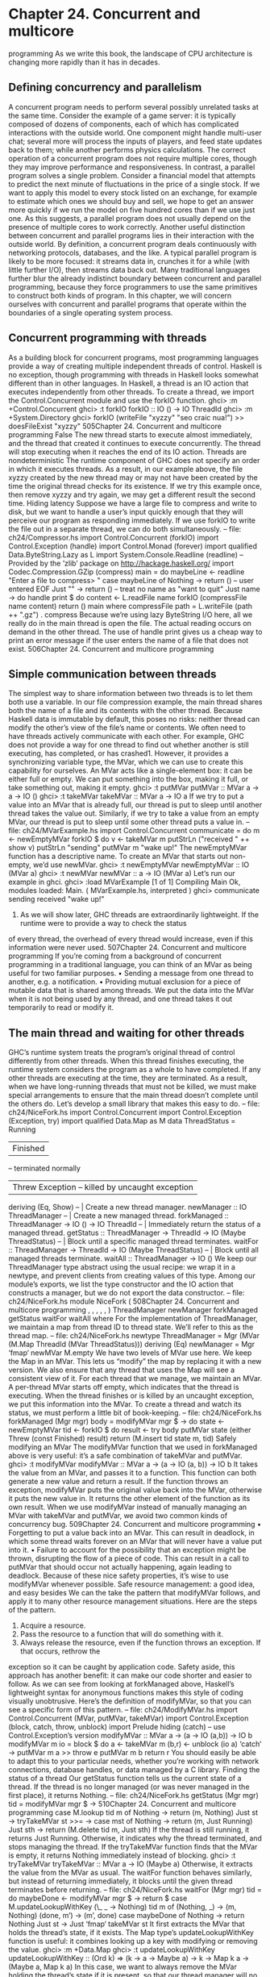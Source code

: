 * Chapter 24. Concurrent and multicore
programming
As we write this book, the landscape of CPU architecture is changing more rapidly than it has in decades.
** Defining concurrency and parallelism
A concurrent program needs to perform several possibly unrelated tasks at the same time. Consider the
example of a game server: it is typically composed of dozens of components, each of which has
complicated interactions with the outside world. One component might handle multi-user chat; several
more will process the inputs of players, and feed state updates back to them; while another performs
physics calculations.
The correct operation of a concurrent program does not require multiple cores, though they may improve
performance and responsiveness.
In contrast, a parallel program solves a single problem. Consider a financial model that attempts to
predict the next minute of fluctuations in the price of a single stock. If we want to apply this model to
every stock listed on an exchange, for example to estimate which ones we should buy and sell, we hope
to get an answer more quickly if we run the model on five hundred cores than if we use just one. As this
suggests, a parallel program does not usually depend on the presence of multiple cores to work correctly.
Another useful distinction between concurrent and parallel programs lies in their interaction with the
outside world. By definition, a concurrent program deals continuously with networking protocols,
databases, and the like. A typical parallel program is likely to be more focused: it streams data in,
crunches it for a while (with little further I/O), then streams data back out.
Many traditional languages further blur the already indistinct boundary between concurrent and parallel
programming, because they force programmers to use the same primitives to construct both kinds of
program.
In this chapter, we will concern ourselves with concurrent and parallel programs that operate within the
boundaries of a single operating system process.
** Concurrent programming with threads
As a building block for concurrent programs, most programming languages provide a way of creating
multiple independent threads of control. Haskell is no exception, though programming with threads in
Haskell looks somewhat different than in other languages.
In Haskell, a thread is an IO action that executes independently from other threads. To create a thread, we
import the Control.Concurrent module and use the forkIO function.
ghci> :m +Control.Concurrent
ghci> :t forkIO
forkIO :: IO () -> IO ThreadId
ghci> :m +System.Directory
ghci> forkIO (writeFile "xyzzy" "seo craic nua!") >> doesFileExist "xyzzy"
505Chapter 24. Concurrent and multicore programming
False
The new thread starts to execute almost immediately, and the thread that created it continues to execute
concurrently. The thread will stop executing when it reaches the end of its IO action.
Threads are nondeterministic
The runtime component of GHC does not specify an order in which it executes threads. As a result, in
our example above, the file xyzzy created by the new thread may or may not have been created by the
time the original thread checks for its existence. If we try this example once, then remove xyzzy and try
again, we may get a different result the second time.
Hiding latency
Suppose we have a large file to compress and write to disk, but we want to handle a user’s input quickly
enough that they will perceive our program as responding immediately. If we use forkIO to write the
file out in a separate thread, we can do both simultaneously.
-- file: ch24/Compressor.hs
import Control.Concurrent (forkIO)
import Control.Exception (handle)
import Control.Monad (forever)
import qualified Data.ByteString.Lazy as L
import System.Console.Readline (readline)
-- Provided by the ’zlib’ package on http://hackage.haskell.org/
import Codec.Compression.GZip (compress)
main = do
maybeLine <- readline "Enter a file to compress> "
case maybeLine of
Nothing -> return ()
-- user entered EOF
Just "" -> return ()
-- treat no name as "want to quit"
Just name -> do
handle print $ do
content <- L.readFile name
forkIO (compressFile name content)
return ()
main
where compressFile path = L.writeFile (path ++ ".gz") . compress
Because we’re using lazy ByteString I/O here, all we really do in the main thread is open the file. The
actual reading occurs on demand in the other thread.
The use of handle print gives us a cheap way to print an error message if the user enters the name of a file
that does not exist.
506Chapter 24. Concurrent and multicore programming
** Simple communication between threads
The simplest way to share information between two threads is to let them both use a variable. In our file
compression example, the main thread shares both the name of a file and its contents with the other
thread. Because Haskell data is immutable by default, this poses no risks: neither thread can modify the
other’s view of the file’s name or contents.
We often need to have threads actively communicate with each other. For example, GHC does not
provide a way for one thread to find out whether another is still executing, has completed, or has
crashed1. However, it provides a synchronizing variable type, the MVar, which we can use to create this
capability for ourselves.
An MVar acts like a single-element box: it can be either full or empty. We can put something into the
box, making it full, or take something out, making it empty.
ghci> :t putMVar
putMVar :: MVar a -> a -> IO ()
ghci> :t takeMVar
takeMVar :: MVar a -> IO a
If we try to put a value into an MVar that is already full, our thread is put to sleep until another thread
takes the value out. Similarly, if we try to take a value from an empty MVar, our thread is put to sleep
until some other thread puts a value in.
-- file: ch24/MVarExample.hs
import Control.Concurrent
communicate = do
m <- newEmptyMVar
forkIO $ do
v <- takeMVar m
putStrLn ("received " ++ show v)
putStrLn "sending"
putMVar m "wake up!"
The newEmptyMVar function has a descriptive name. To create an MVar that starts out non-empty, we’d
use newMVar.
ghci> :t newEmptyMVar
newEmptyMVar :: IO (MVar a)
ghci> :t newMVar
newMVar :: a -> IO (MVar a)
Let’s run our example in ghci.
ghci> :load MVarExample
[1 of 1] Compiling Main
Ok, modules loaded: Main.
( MVarExample.hs, interpreted )
ghci> communicate
sending
received "wake up!"
1. As we will show later, GHC threads are extraordinarily lightweight. If the runtime were to provide a way to check the status
of every thread, the overhead of every thread would increase, even if this information were never used.
507Chapter 24. Concurrent and multicore programming
If you’re coming from a background of concurrent programming in a traditional language, you can think
of an MVar as being useful for two familiar purposes.
• Sending a message from one thread to another, e.g. a notification.
• Providing mutual exclusion for a piece of mutable data that is shared among threads. We put the data
   into the MVar when it is not being used by any thread, and one thread takes it out temporarily to read
  or modify it.
** The main thread and waiting for other threads
GHC’s runtime system treats the program’s original thread of control differently from other threads.
When this thread finishes executing, the runtime system considers the program as a whole to have
completed. If any other threads are executing at the time, they are terminated.
As a result, when we have long-running threads that must not be killed, we must make special
arrangements to ensure that the main thread doesn’t complete until the others do. Let’s develop a small
library that makes this easy to do.
-- file: ch24/NiceFork.hs
import Control.Concurrent
import Control.Exception (Exception, try)
import qualified Data.Map as M
data ThreadStatus = Running
| Finished
-- terminated normally
| Threw Exception -- killed by uncaught exception
deriving (Eq, Show)
-- | Create a new thread manager.
newManager :: IO ThreadManager
-- | Create a new managed thread.
forkManaged :: ThreadManager -> IO () -> IO ThreadId
-- | Immediately return the status of a managed thread.
getStatus :: ThreadManager -> ThreadId -> IO (Maybe ThreadStatus)
-- | Block until a specific managed thread terminates.
waitFor :: ThreadManager -> ThreadId -> IO (Maybe ThreadStatus)
-- | Block until all managed threads terminate.
waitAll :: ThreadManager -> IO ()
We keep our ThreadManager type abstract using the usual recipe: we wrap it in a newtype, and prevent
clients from creating values of this type. Among our module’s exports, we list the type constructor and
the IO action that constructs a manager, but we do not export the data constructor.
-- file: ch24/NiceFork.hs
module NiceFork
(
508Chapter 24. Concurrent and multicore programming
,
,
,
,
,
)
ThreadManager
newManager
forkManaged
getStatus
waitFor
waitAll
where
For the implementation of ThreadManager, we maintain a map from thread ID to thread state. We’ll refer
to this as the thread map.
-- file: ch24/NiceFork.hs
newtype ThreadManager =
Mgr (MVar (M.Map ThreadId (MVar ThreadStatus)))
deriving (Eq)
newManager = Mgr ‘fmap‘ newMVar M.empty
We have two levels of MVar use here. We keep the Map in an MVar. This lets us “modify” the map by
replacing it with a new version. We also ensure that any thread that uses the Map will see a consistent
view of it.
For each thread that we manage, we maintain an MVar. A per-thread MVar starts off empty, which
indicates that the thread is executing. When the thread finishes or is killed by an uncaught exception, we
put this information into the MVar.
To create a thread and watch its status, we must perform a little bit of book-keeping.
-- file: ch24/NiceFork.hs
forkManaged (Mgr mgr) body =
modifyMVar mgr $ \m -> do
state <- newEmptyMVar
tid <- forkIO $ do
result <- try body
putMVar state (either Threw (const Finished) result)
return (M.insert tid state m, tid)
Safely modifying an MVar
The modifyMVar function that we used in forkManaged above is very useful: it’s a safe combination of
takeMVar and putMVar.
ghci> :t modifyMVar
modifyMVar :: MVar a -> (a -> IO (a, b)) -> IO b
It takes the value from an MVar, and passes it to a function. This function can both generate a new value
and return a result. If the function throws an exception, modifyMVar puts the original value back into
the MVar, otherwise it puts the new value in. It returns the other element of the function as its own result.
When we use modifyMVar instead of manually managing an MVar with takeMVar and putMVar, we
avoid two common kinds of concurrency bug.
509Chapter 24. Concurrent and multicore programming
• Forgetting to put a value back into an MVar. This can result in deadlock, in which some thread waits
   forever on an MVar that will never have a value put into it.
• Failure to account for the possibility that an exception might be thrown, disrupting the flow of a piece
   of code. This can result in a call to putMVar that should occur not actually happening, again leading
  to deadlock.
Because of these nice safety properties, it’s wise to use modifyMVar whenever possible.
Safe resource management: a good idea, and easy besides
We can the take the pattern that modifyMVar follows, and apply it to many other resource management
situations. Here are the steps of the pattern.
1. Acquire a resource.
2. Pass the resource to a function that will do something with it.
3. Always release the resource, even if the function throws an exception. If that occurs, rethrow the
exception so it can be caught by application code.
Safety aside, this approach has another benefit: it can make our code shorter and easier to follow. As we
can see from looking at forkManaged above, Haskell’s lightweight syntax for anonymous functions
makes this style of coding visually unobtrusive.
Here’s the definition of modifyMVar, so that you can see a specific form of this pattern.
-- file: ch24/ModifyMVar.hs
import Control.Concurrent (MVar, putMVar, takeMVar)
import Control.Exception (block, catch, throw, unblock)
import Prelude hiding (catch) -- use Control.Exception’s version
modifyMVar :: MVar a -> (a -> IO (a,b)) -> IO b
modifyMVar m io =
block $ do
a <- takeMVar m
(b,r) <- unblock (io a) ‘catch‘ \e ->
putMVar m a >> throw e
putMVar m b
return r
You should easily be able to adapt this to your particular needs, whether you’re working with network
connections, database handles, or data managed by a C library.
Finding the status of a thread
Our getStatus function tells us the current state of a thread. If the thread is no longer managed (or was
never managed in the first place), it returns Nothing.
-- file: ch24/NiceFork.hs
getStatus (Mgr mgr) tid =
modifyMVar mgr $ \m ->
510Chapter 24. Concurrent and multicore programming
case M.lookup tid m of
Nothing -> return (m, Nothing)
Just st -> tryTakeMVar st >>= \mst -> case mst of
Nothing -> return (m, Just Running)
Just sth -> return (M.delete tid m, Just sth)
If the thread is still running, it returns Just Running. Otherwise, it indicates why the thread terminated,
and stops managing the thread.
If the tryTakeMVar function finds that the MVar is empty, it returns Nothing immediately instead of
blocking.
ghci> :t tryTakeMVar
tryTakeMVar :: MVar a -> IO (Maybe a)
Otherwise, it extracts the value from the MVar as usual.
The waitFor function behaves similarly, but instead of returning immediately, it blocks until the given
thread terminates before returning.
-- file: ch24/NiceFork.hs
waitFor (Mgr mgr) tid = do
maybeDone <- modifyMVar mgr $ \m ->
return $ case M.updateLookupWithKey (\_ _ -> Nothing) tid m of
(Nothing, _) -> (m, Nothing)
(done, m’) -> (m’, done)
case maybeDone of
Nothing -> return Nothing
Just st -> Just ‘fmap‘ takeMVar st
It first extracts the MVar that holds the thread’s state, if it exists. The Map type’s
updateLookupWithKey function is useful: it combines looking up a key with modifying or removing
the value.
ghci> :m +Data.Map
ghci> :t updateLookupWithKey
updateLookupWithKey :: (Ord k) =>
(k -> a -> Maybe a) -> k -> Map k a -> (Maybe a, Map k a)
In this case, we want to always remove the MVar holding the thread’s state if it is present, so that our
thread manager will no longer be managing the thread. If there was a value to extract, we take the
thread’s exit status from the MVar and return it.
Our final useful function simply waits for all currently managed threads to complete, and ignores their
exit statuses.
-- file: ch24/NiceFork.hs
waitAll (Mgr mgr) = modifyMVar mgr elems >>= mapM_ takeMVar
where elems m = return (M.empty, M.elems m)
511Chapter 24. Concurrent and multicore programming
Writing tighter code
Our definition of waitFor above is a little unsatisfactory, because we’re performing more or less the
same case analysis in two places: inside the function called by modifyMVar, and again on its return
value.
Sure enough, we can apply a function that we came across earlier to eliminate this duplication. The
function in question is join, from the Control.Monad module.
ghci> :m +Control.Monad
ghci> :t join
join :: (Monad m) => m (m a) -> m a
The trick here is to see that we can get rid of the second case expression by having the first one return
the IO action that we should perform once we return from modifyMVar. We’ll use join to execute the
action.
-- file: ch24/NiceFork.hs
waitFor2 (Mgr mgr) tid =
join . modifyMVar mgr $ \m ->
return $ case M.updateLookupWithKey (\_ _ -> Nothing) tid m of
(Nothing, _) -> (m, return Nothing)
(Just st, m’) -> (m’, Just ‘fmap‘ takeMVar st)
This is an interesting idea: we can create a monadic function or action in pure code, then pass it around
until we end up in a monad where we can use it. This can be a nimble way to write code, once we
develop an eye for when it makes sense.
** Communicating over channels
For one-shot communications between threads, an MVar is perfectly good. Another type, Chan, provides
a one-way communication channel. Here is a simple example of its use.
-- file: ch24/Chan.hs
import Control.Concurrent
import Control.Concurrent.Chan
chanExample = do
ch <- newChan
forkIO $ do
writeChan ch "hello world"
writeChan ch "now i quit"
readChan ch >>= print
readChan ch >>= print
If a Chan is empty, readChan blocks until there is a value to read. The writeChan function never
blocks: it writes a new value into a Chan immediately.
512Chapter 24. Concurrent and multicore programming
** Useful things to know about
MVar and Chan are non-strict
Like most Haskell container types, both MVar and Chan are non-strict: neither evaluates its contents. We
mention this not because it’s a problem, but because it’s a common blind spot: people tend to assume that
these types are strict, perhaps because they’re used in the IO monad.
As for other container types, the upshot of a mistaken guess about the strictness of an MVar or Chan type
is often a space or performance leak. Here’s a plausible scenario to consider.
We fork off a thread to perform some expensive computation on another core.
-- file: ch24/Expensive.hs
import Control.Concurrent
notQuiteRight = do
mv <- newEmptyMVar
forkIO $ expensiveComputation_stricter mv
someOtherActivity
result <- takeMVar mv
print result
It seems to do something, and puts its result back into the MVar.
-- file: ch24/Expensive.hs
expensiveComputation mv = do
let a = "this is "
b = "not really "
c = "all that expensive"
putMVar mv (a ++ b ++ c)
When we take the result from the MVar in the parent thread and attempt to do something with it, our
thread starts computing furiously, because we never forced the computation to actually occur in the other
thread!
As usual, the solution is straightforward, once we know there’s a potential for a problem: we add
strictness to the forked thread, to ensure that the computation occurs there. This strictness is best added
in one place, to avoid the possibility that we might forget to add it.
-- file: ch24/ModifyMVarStrict.hs
{-# LANGUAGE BangPatterns #-}
import Control.Concurrent (MVar, putMVar, takeMVar)
import Control.Exception (block, catch, throw, unblock)
import Prelude hiding (catch) -- use Control.Exception’s version
modifyMVar_strict :: MVar a -> (a -> IO a) -> IO ()
modifyMVar_strict m io = block $ do
a <- takeMVar m
!b <- unblock (io a) ‘catch‘ \e ->
putMVar m a >> throw e
putMVar m b
513Chapter 24. Concurrent and multicore programming
It’s always worth checking Hackage: In the Hackage package database, you will find a library,
strict-concurrency, that provides strict versions of the MVar and Chan types.
The ! pattern above is simple to use, but it is not always sufficient to ensure that our data is evaluated. For
a more complete approach, see the Section called Separating algorithm from evaluation below.
Chan is unbounded
Because writeChan always succeeds immediately, there is a potential risk to using a Chan. If one thread
writes to a Chan more often than another thread reads from it, the Chan will grow in an unchecked
manner: unread messages will pile up as the reader falls further and further behind.
** Shared-state concurrency is still hard
Although Haskell has different primitives for sharing data between threads than other languages, it still
suffers from the same fundamental problem: writing correct concurrent programs is fiendishly difficult.
Indeed, several pitfalls of concurrent programming in other languages apply equally to Haskell. Two of
the better known problems are deadlock and starvation.
Deadlock
In a deadlock situation, two or more threads get stuck forever in a clash over access to shared resources.
One classic way to make a multithreaded program deadlock is to forget the order in which we must
acquire locks. This kind of bug is so common, it has a name: lock order inversion. While Haskell doesn’t
provide locks, the MVar type is prone to the order inversion problem. Here’s a simple example.
-- file: ch24/LockHierarchy.hs
import Control.Concurrent
nestedModification outer inner = do
modifyMVar_ outer $ \x -> do
yield -- force this thread to temporarily yield the CPU
modifyMVar_ inner $ \y -> return (y + 1)
return (x + 1)
putStrLn "done"
main = do
a <- newMVar 1
b <- newMVar 2
forkIO $ nestedModification a b
forkIO $ nestedModification b a
If we run this in ghci, it will usually—but not always—print nothing, indicating that both threads have
gotten stuck.
514Chapter 24. Concurrent and multicore programming
The problem with the nestedModification function is easy to spot. In the first thread, we take the
MVar a, then b. In the second, we take b, then a. If the first thread succeeds in taking a and the second
takes b, both threads will block: each tries to take an MVar that the other has already emptied, so neither
can make progress.
Across languages, the usual way to solve an order inversion problem is to always follow a consistent
order when acquiring resources. Since this approach requires manual adherence to a coding convention,
it is easy to miss in practice.
To make matters more complicated, these kinds of inversion problems can be difficult to spot in real
code. The taking of MVars is often spread across several functions in different files, making visual
inspection more tricky. Worse, these problems are often intermittent, which makes them tough to even
reproduce, never mind isolate and fix.
Starvation
Concurrent software is also prone to starvation, in which one thread “hogs” a shared resource,
preventing another from using it. It’s easy to imagine how this might occur: one thread calls
modifyMVar with a body that executes for 100 milliseconds, while another calls modifyMVar on the
same MVar with a body that executes for 1 millisecond. The second thread cannot make progress until
the first puts a value back into the MVar.
The non-strict nature of the MVar type can either exacerbate or cause a starvation problem. If we put a
thunk into an MVar that will be expensive to evaluate, and take it out of the MVar in a thread that
otherwise looks like it ought to be cheap, that thread could suddenly become computationally expensive
if it has to evaluate the thunk. This makes the advice we gave in the Section called MVar and Chan are
non-strict particularly relevant.
Is there any hope?
Fortunately, the APIs for concurrency that we have covered here are by no means the end of the story. A
more recent addition to Haskell, Software Transactional Memory, is both easier and safer to work with.
We will discuss it in chapter Chapter 28.
** Exercises
1. The Chan type is implemented using MVars. Use MVars to develop a BoundedChan library.
2. Your newBoundedChan function should accept an Int parameter, limiting the number of unread items
that can be present in a BoundedChan at once.
3. If this limit is hit, a call to your writeBoundedChan function must block until a reader uses
readBoundedChan to consume a value.
4. Although we’ve already mentioned the existence of the strict-concurrency package in the Hackage
repository, try developing your own, as a wrapper around the built-in MVar type. Following classic
515Chapter 24. Concurrent and multicore programming
Haskell practice, make your library type safe, so that users cannot accidentally mix uses of strict and
non-strict MVars.
** Using multiple cores with GHC
By default, GHC generates programs that use just one core, even when we write explicitly concurrent
code. To use multiple cores, we must explicitly choose to do so. We make this choice at link time, when
we are generating an executable program.
• The “non-threaded” runtime library runs all Haskell threads in a single operating system thread. This
       runtime is highly efficient for creating threads and passing data around in MVars.
• The “threaded” runtime library uses multiple operating system threads to run Haskell threads. It has
       somewhat more overhead for creating threads and using MVars.
If we pass the -threaded option to the compiler, it will link our program against the threaded runtime
library. We do not need to use -threaded when we are compiling libraries or source files, only when we
are finally generating an executable.
Even when we select the threaded runtime for our program, it will still default to using only one core
when we run it. We must explicitly tell the runtime how many cores to use.
Runtime options
We can pass options to GHC’s runtime system on the command line of our program. Before handing
control to our code, the runtime scans the program’s arguments for the special command line option
+RTS. It interprets everything that follows, until the special option -RTS, as an option for the runtime
system, not our program. It hides all of these options from our code. When we use the
System.Environment module’s getArgs function to obtain our command line arguments, we will not
find any runtime options in the list.
The threaded runtime accepts an option -N2. This takes one argument, which specifies the number of
cores that GHC’s runtime system should use. The option parser is picky: there must be no spaces
between -N and the number that follows it. The option -N4 is acceptable, but -N 4 is not.
Finding the number of available cores from Haskell
The module GHC.Conc exports a variable, numCapabilities, that tells us how many cores the runtime
system has been given with the -N RTS option.
-- file: ch24/NumCapabilities.hs
import GHC.Conc (numCapabilities)
import System.Environment (getArgs)
main = do
args <- getArgs
putStrLn $ "command line arguments: " ++ show args
2.
516
The non-threaded runtime does not understand this option, and will reject it with an error message.Chapter 24. Concurrent and multicore programming
putStrLn $ "number of cores: " ++ show numCapabilities
If we compile and run the above program, we can see that the options to the runtime system are not
visible to the program, but that it can see how many cores it can run on.
$ ghc -c NumCapabilities.hs
$ ghc -threaded -o NumCapabilities NumCapabilities.o
$ ./NumCapabilities +RTS -N4 -RTS foo
command line arguments: ["foo"]
number of cores: 4
Choosing the right runtime
The decision of which runtime to use is not completely clear cut. While the threaded runtime can use
multiple cores, it has a cost: threads and sharing data between them are more expensive than with the
non-threaded runtime.
Furthermore, the garbage collector used by GHC as of version 6.8.3 is single threaded: it pauses all other
threads while it runs, and executes on one core. This limits the performance improvement we can hope to
see from using multiple cores3.
In many real world concurrent programs, an individual thread will spend most of its time waiting for a
network request or response. In these cases, if a single Haskell program serves tens of thousands of
concurrent clients, the lower overhead of the non-threaded runtime may be helpful. For example, instead
of having a single server program use the threaded runtime on four cores, we might see better
performance if we design our server so that we can run four copies of it simultaneously, and use the
non-threaded runtime.
Our purpose here is not to dissuade you from using the threaded runtime. It is not much more expensive
than the non-threaded runtime: threads remain amazingly cheap compared to the runtimes of most other
programming languages. We merely want to make it clear that switching to the threaded runtime will not
necessarily result in an automatic win.
** Parallel programming in Haskell
We will now switch our focus to parallel programming. For many computationally expensive problems,
we could calculate a result more quickly if we could divide up the solution, and evaluate it on many cores
at once. Computers with multiple cores are already ubiquitous, but few programs can take advantage of
the computing power of even a modern laptop.
In large part, this is because parallel programming is traditionally seen as very difficult. In a typical
programming language, we would use the same libraries and constructs that we apply to concurrent
programs to develop a parallel program. This forces us to contend with the familiar problems of
deadlocks, race conditions, starvation, and sheer complexity.
3.
As we write this book, the garbage collector is being retooled to use multiple cores, but we cannot yet predict its future effect.
517Chapter 24. Concurrent and multicore programming
While we could certainly use Haskell’s concurrency features to develop parallel code, there is a much
simpler approach available to us. We can take a normal Haskell function, apply a few simple
transformations to it, and have it evaluated in parallel.
Normal form and head normal form
The familiar seq function evaluates an expression to what we call head normal form (abbreviated HNF).
It stops once it reaches the outermost constructor (the “head”). This is distinct from normal form (NF), in
which an expression is completely evaluated.
You will also hear Haskell programmers refer to weak head normal form (WHNF). For normal data,
weak head normal form is the same as head normal form. The difference only arises for functions, and is
too abstruse to concern us here.
Sequential sorting
Here is a normal Haskell function that sorts a list using a divide-and-conquer approach.
-- file: ch24/Sorting.hs
sort :: (Ord a) => [a] -> [a]
sort (x:xs) = lesser ++ x:greater
where lesser = sort [y | y <- xs, y < x]
greater = sort [y | y <- xs, y >= x]
sort _ = []
This function is inspired by the well-known Quicksort algorithm, and it is a classic among Haskell
programmers: it is often presented as a one-liner early in a Haskell tutorial, to tease the reader with an
example of Haskell’s expressiveness. Here, we’ve split the code over a few lines, to make it easier to
compare the serial and parallel versions.
Here is a very brief description of how sort operates.
1. It chooses an element from the list. This is called the pivot. Any element would do as the pivot; the
first is merely the easiest to pattern match on.
2. It creates a sublist of all elements less than the pivot, and recursively sorts them.
3. It creates a sublist of all elements greater than or equal to the pivot, and recursively sorts them.
4. It appends the two sorted sublists.
Transforming our code into parallel code
The parallel version of the function is only a little more complicated than the initial version.
-- file: ch24/Sorting.hs
module Sorting where
import Control.Parallel (par, pseq)
518Chapter 24. Concurrent and multicore programming
parSort :: (Ord a) => [a] -> [a]
parSort (x:xs)
= force greater ‘par‘ (force lesser ‘pseq‘
(lesser ++ x:greater))
where lesser = parSort [y | y <- xs, y < x]
greater = parSort [y | y <- xs, y >= x]
parSort _
= []
We have barely perturbed the code: all we have added are three functions, par, pseq, and force.
The par function is provided by the Control.Parallel module. It serves a similar purpose to seq: it
evaluates its left argument to weak head normal form, and returns its right. As its name suggests, par can
evaluate its left argument in parallel with whatever other evaluations are occurring.
As for pseq, it is similar to seq: it evaluates the expression on the left to WHNF before returning the
expression on the right. The difference between the two is subtle, but important for parallel programs: the
compiler does not promise to evaluate the left argument of seq if it can see that evaluating the right
argument first would improve performance. This flexibility is fine for a program executing on one core,
but it is not strong enough for code running on multiple cores. In contrast, the compiler guarantees that
pseq will evaluate its left argument before its right.
These changes to our code are remarkable for all the things we have not needed to say.
• How many cores to use.
• What threads do to communicate with each other.
• How to divide up work among the available cores.
• Which data are shared between threads, and which are private.
• How to determine when all the participants are finished.
Knowing what to evaluate in parallel
The key to getting decent performance out of parallel Haskell code is to find meaningful chunks of work
to perform in parallel. Non-strict evaluation can get in the way of this, which is why we use the force
function in our parallel sort. To best explain what the force function is for, we will first look at a
mistaken example.
-- file: ch24/Sorting.hs
sillySort (x:xs) = greater ‘par‘ (lesser ‘pseq‘
(lesser ++ x:greater))
where lesser
= sillySort [y | y <- xs, y < x]
greater = sillySort [y | y <- xs, y >= x]
sillySort _
= []
Take a look at the small changes in each use of par. Instead of force lesser and force greater, here we
evaluate lesser and greater.
Remember that evaluation to WHNF only computes enough of an expression to see its outermost
constructor. In this mistaken example, we evaluate each sorted sublist to WHNF. Since the outermost
constructor in each case is just a single list constructor, we are in fact only forcing the evaluation of the
519Chapter 24. Concurrent and multicore programming
first element of each sorted sublist! Every other element of each list remains unevaluated. In other words,
we do almost no useful work in parallel: our sillySort is nearly completely sequential.
We avoid this with our force function by forcing the entire spine of a list to be evaluated before we give
back a constructor.
-- file: ch24/Sorting.hs
force :: [a] -> ()
force xs = go xs ‘pseq‘ ()
where go (_:xs) = go xs
go [] = 1
Notice that we don’t care what’s in the list; we walk down its spine to the end, then use pseq once. There
is clearly no magic involved here: we are just using our usual understanding of Haskell’s evaluation
model. And because we will be using force on the left hand side of par or pseq, we don’t need to
return a meaningful value.
Of course, in many cases we will need to force the evaluation of individual elements of the list, too.
Below, we will discuess a typeclass-based solution to this problem.
What promises does par make?
The par function does not actually promise to evaluate an expression in parallel with another. Instead, it
undertakes to do so if it “makes sense”. This wishy-washy non-promise is actually more useful than a
guarantee to always evaluate an expression in parallel. It gives the runtime system the freedom to act
intelligently when it encounters a use of par.
For instance, the runtime could decide that an expression is too cheap to be worth evaluating in parallel.
Or it might notice that all cores are currently busy, so that “sparking” a new parallel evaluation will lead
to there being more runnable threads than there are cores available to execute them.
This lax specification in turn affects how we write parallel code. Since par may be somewhat intelligent
at runtime, we can use it almost wherever we like, on the assumption that performance will not be
bogged down by threads contending for busy cores.
Running our code, and measuring performance
To try our code out, let’s save sort, parSort, and parSort2 to a module named Sorting.hs. We
create a small driver program that we can use to time the performance of one of those sorting function.
-- file: ch24/SortMain.hs
module Main where
import Data.Time.Clock (diffUTCTime, getCurrentTime)
import System.Environment (getArgs)
import System.Random (StdGen, getStdGen, randoms)
import Sorting
-- testFunction = sort
520Chapter 24. Concurrent and multicore programming
-- testFunction = seqSort
testFunction = parSort
-- testFunction = parSort2 2
randomInts :: Int -> StdGen -> [Int]
randomInts k g = let result = take k (randoms g)
in force result ‘seq‘ result
main = do
args <- getArgs
let count | null args = 500000
| otherwise = read (head args)
input <- randomInts count ‘fmap‘ getStdGen
putStrLn $ "We have " ++ show (length input) ++ " elements to sort."
start <- getCurrentTime
let sorted = testFunction input
putStrLn $ "Sorted all " ++ show (length sorted) ++ " elements."
end <- getCurrentTime
putStrLn $ show (end ‘diffUTCTime‘ start) ++ " elapsed."
For simplicity, we choose the sorting function to benchmark at compilation time, via the testFunction
variable.
Our program accepts a single optional command line argument, the length of the random list to generate.
Non-strict evaluation can turn performance measurement and analysis into something of a minefield.
Here are some potential problems that we specifically work to avoid in our driver program.
•
Measuring several things, when we think we are looking at just one. Haskell’s default pseudorandom
number generator (PRNG) is slow, and the randoms function generates random numbers on demand.
Before we record our starting time, we force every element of the input list to be evaluated, and we
print the length of the list: this ensures that we create all of the random numbers that we will need in
advance.
If we were to omit this step, we would interleave the generation of random numbers with attempts to
work with them in parallel. We would thus be measuring both the cost of sorting the numbers and, less
obviously, the cost of generating them.
•
Invisible data dependencies. When we generate the list of random numbers, simply printing the length
of the list would not perform enough evaluation. This wouls evaluate the spine of the list, but not its
elements. The actual random numbers would not be evaluated until the sort compares them.
This can have serious consequences for performance. The value of a random number depends on the
value of the preceding random number in the list, but we have scattered the list elements randomly
among our processor cores. If we did not evaluate the list elements prior to sorting, we would suffer a
terrible “ping pong” effect: not only would evaluation bounce from one core to another, performance
would suffer.
Try snipping out the application of force from the body of main above: you should find that the
parallel code can easily end up three times slower than the non-parallel code.
•
Benchmarking a thunk, when we believe that the code is performing meaningful work. To force the
sort to take place, we print the length of the result list before we record the ending time. Without
putStrLn demanding the length of the list in order to print it, the sort would not occur at all.
521Chapter 24. Concurrent and multicore programming
When we build the program, we enable optimization and GHC’s threaded runtime.
$ ghc -threaded -O2 --make SortMain
[1 of 2] Compiling Sorting
[2 of 2] Compiling Main
Linking SortMain ...
( Sorting.hs, Sorting.o )
( SortMain.hs, SortMain.o )
When we run the program, we must tell GHC’s runtime how many cores to use. Initially, we try the
original sort, to establish a performance baseline.
$ ./Sorting +RTS -N1 -RTS 700000
We have 700000 elements to sort.
Sorted all 700000 elements.
3.178941s elapsed.
Enabling a second core ought to have no effect on performance.
$ ./Sorting +RTS -N2 -RTS 700000
We have 700000 elements to sort.
Sorted all 700000 elements.
3.259869s elapsed.
If we recompile and test the performance of parSort, the results are less than stellar.
$ ./Sorting +RTS -N1 -RTS 700000
We have 700000 elements to sort.
Sorted all 700000 elements.
3.915818s elapsed.
$ ./Sorting +RTS -N2 -RTS 700000
We have 700000 elements to sort.
Sorted all 700000 elements.
4.029781s elapsed.
We have gained nothing in performance. It seems that this could be due to one of two factors: either par
is intrinsically expensive, or we are using it too much. To help us to distinguish between the two
possibilities, here is a sort is identical to parSort, but it uses pseq instead of par.
-- file: ch24/Sorting.hs
seqSort :: (Ord a) => [a] -> [a]
seqSort (x:xs) = lesser ‘pseq‘ (greater ‘pseq‘
(lesser ++ x:greater))
where lesser = seqSort [y | y <- xs, y < x]
greater = seqSort [y | y <- xs, y >= x]
seqSort _ = []
We also drop the use of force, so compared to our original sort, we should only be measuring the cost
of using pseq. What effect does pseq alone have on performance?
$ ./Sorting +RTS -N1 -RTS 700000
We have 700000 elements to sort.
Sorted all 700000 elements.
3.848295s elapsed.
This suggests that par and pseq have similar costs. What can we do to improve performance?
522Chapter 24. Concurrent and multicore programming
Tuning for performance
In our parSort, we perform twice as many applications of par as there are elements to sort. While par
is cheap, as we have seen, it is not free. When we recursively apply parSort, we eventually apply par
to individual list elements. At this fine granularity, the cost of using par outweighs any possible
usefulness. To reduce this effect, we switch to our non-parallel sort after passing some threshold.
-- file: ch24/Sorting.hs
parSort2 :: (Ord a) => Int -> [a] -> [a]
parSort2 d list@(x:xs)
| d <= 0
= sort list
| otherwise = force greater ‘par‘ (force lesser ‘pseq‘
(lesser ++ x:greater))
where lesser
= parSort2 d’ [y | y <- xs, y < x]
greater
= parSort2 d’ [y | y <- xs, y >= x]
d’ = d - 1
parSort2 _ _
= []
Here, we stop recursing and sparking new parallel evaluations at a controllable depth. If we knew the
size of the data we were dealing with, we could stop subdividing and switch to the non-parallel code
once we reached a sufficiently small amount of remaining work.
$ ./Sorting +RTS -N2 -RTS 700000
We have 700000 elements to sort.
Sorted all 700000 elements.
2.947872s elapsed.
On a dual core system, this gives us roughly a 25% speedup. This is not a huge number, but consider the
number of changes we had to make in return for this performance improvement: just a few annotations.
This sorting function is particularly resistant to good parallel performance. The amount of memory
allocation it performs forces the garbage collector to run frequently. We can see the effect by running our
program with the -sstderr RTS option, which prints garbage collection statistics to the screen. This
indicates that our program spends roughly 40% of its time collecting garbage. Since the garbage
collector in GHC 6.8 stops all threads and runs on a single core, it acts as a bottleneck.
You can expect more impressive performance improvements from less allocation-heavy code when you
use par annotations. We have seen some simple numerical benchmarks run 1.8 times faster on a dual
core system than with a single core. As we write this book, a parallel garbage collector is under
development for GHC, which should help considerably with the performance of allocation-heavy code
on multicore systems.
Beware a GC bug in GHC 6.8.2
The garbage collector in release 6.8.2 of GHC has a bug that can cause programs
using par to crash. If you want to use par and you are using 6.8.2, we suggest
upgrading to at least 6.8.3.
523Chapter 24. Concurrent and multicore programming
Exercises
1. It can be difficult to determine when to switch from parSort2 to sort. An alternative approach to
the one we outline above would be to decide based on the length of a sublist. Rewrite parList2 so that
it switches to sort if the list contains more than some number of elements.
2. Measure the performance of the length-based approach, and compare with the depth approach. Which
gives better performance results?
** Parallel strategies and MapReduce
Within the programming community, one of the most famous software systems to credit functional
programming for inspiration is Google’s MapReduce infrastructure for parallel processing of bulk data.
We can easily construct a greatly simplified, but still useful, Haskell equivalent. To focus our attention,
we will look at the processing of web server log files, which tend to be both huge and plentiful4.
As an example, here is a log entry for a page visit recorded by the Apache web server. The entry
originally filled one line; we have split it across several lines to fit.
201.49.94.87 - - [08/Jun/2008:07:04:20 -0500] "GET / HTTP/1.1"
200 2097 "http://en.wikipedia.org/wiki/Mercurial_(software)"
"Mozilla/5.0 (Windows; U; Windows XP 5.1; en-GB; rv:1.8.1.12)
Gecko/20080201 Firefox/2.0.0.12" 0 hgbook.red-bean.com
While we could create a straightforward implementation without much effort, we will resist the
temptation to dive in. If we think about solving a class of problems instead of a single one, we may end
up with more widely applicable code.
When we develop a parallel program, we are always faced with a few “bad penny” problems, which turn
up no matter what the underlying programming language is.
• Our algorithm quickly becomes obscured by the details of partitioning and communication. This
   makes it difficult to understand code, which in turn makes modifying it risky.
• Choosing a “grain size”—the smallest unit of work parceled out to a core— can be difficult. If the
           grain size is too small, cores spend so much of their time on book-keeping that a parallel program can
          easily become slower than a serial counterpart. If the grain size is too large, some cores may lie idle
         due to poor load balancing.
Separating algorithm from evaluation
In parallel Haskell code, the clutter that would arise from communication code in a traditional language
is replaced with the clutter of par and pseq annotations. As an example, this function operates similarly
to map, but evaluates each element to weak head normal form (WHNF) in parallel as it goes.
-- file: ch24/ParMap.hs
import Control.Parallel (par)
4.
524
The genesis of this idea comes from Tim Bray.Chapter 24. Concurrent and multicore programming
parallelMap :: (a -> b) -> [a] -> [b]
parallelMap f (x:xs) = let r = f x
in r ‘par‘ r : parallelMap f xs
parallelMap _ _
= []
The type b might be a list, or some other type for which evaluation to WHNF doesn’t do a useful amount
of work. We’d prefer not to have to write a special parallelMap for lists, and for every other type that
needs special handling.
To address this problem, we will begin by considering a simpler problem: how to force a value to be
evaluated. Here is a function that forces every element of a list to be evaluated to WHNF.
-- file: ch24/ParMap.hs
forceList :: [a] -> ()
forceList (x:xs) = x ‘pseq‘ forceList xs
forceList _
= ()
Our function performs no computation on the list. (In fact, from examining its type signature, we can tell
that it cannot perform any computation, since it knows nothing about the elements of the list.) Its only
purpose is to ensure that the spine of the list is evaluated to head normal form. The only place that it
makes any sense to apply this function is in the first argument of seq or par, for example as follows.
-- file: ch24/ParMap.hs
stricterMap :: (a -> b) -> [a] -> [b]
stricterMap f xs = forceList xs ‘seq‘ map f xs
This still leaves us with the elements of the list evaluated only to WHNF. We address this by adding a
function as parameter that can force an element to be evaluated more deeply.
-- file: ch24/ParMap.hs
forceListAndElts :: (a -> ()) -> [a] -> ()
forceListAndElts forceElt (x:xs) =
forceElt x ‘seq‘ forceListAndElts forceElt xs
forceListAndElts _
_
= ()
The Control.Parallel.Strategies module generalizes this idea into something we can use as a library. It
introduces the idea of an evaluation strategy.
-- file: ch24/Strat.hs
type Done = ()
type Strategy a = a -> Done
An evaluation strategy performs no computation; it simply ensures that a value is evaluated to some
extent. The simplest strategy is named r0, and does nothing at all.
-- file: ch24/Strat.hs
r0 :: Strategy a
r0 _ = ()
Next is rwhnf, which evaluates a value to weak head normal form.
-- file: ch24/Strat.hs
525Chapter 24. Concurrent and multicore programming
rwhnf :: Strategy a
rwhnf x = x ‘seq‘ ()
To evaluate a value to normal form, the module provides a typeclass with a method named rnf.
-- file: ch24/Strat.hs
class NFData a where
rnf :: Strategy a
rnf = rwhnf
Remembering those names: If the names of these functions and types are not sticking in your
head, look at them as acronyms. The name rwhnf expands to “reduce to weak head normal form”;
NFData becomes “normal form data”; and so on.
For the basic types, such as Int, weak head normal form and normal form are the same thing, which is
why the NFData typeclass uses rwhnf as the default implementation of rnf. For many common types,
the Control.Parallel.Strategies module provides instances of NFData.
-- file: ch24/Strat.hs
instance NFData Char
instance NFData Int
instance NFData a => NFData (Maybe a) where
rnf Nothing = ()
rnf (Just x) = rnf x
{- ... and so on ... -}
From these examples, it should be clear how you might write an NFData instance for a type of your own.
Your implementation of rnf must handle every constructor, and apply rnf to every field of a constructor.
Separating algorithm from strategy
From these strategy building blocks, we can construct more elaborate strategies. Many are already
provided by Control.Parallel.Strategies. For instance, parList applies an evaluation strategy in parallel
to every element of a list.
-- file: ch24/Strat.hs
parList :: Strategy a -> Strategy [a]
parList strat []
= ()
parList strat (x:xs) = strat x ‘par‘ (parList strat xs)
The module uses this to define a parallel map function.
-- file: ch24/Strat.hs
parMap :: Strategy b -> (a -> b) -> [a] -> [b]
parMap strat f xs = map f xs ‘using‘ parList strat
526Chapter 24. Concurrent and multicore programming
This is where the code becomes interesting. On the left of using, we have a normal application of map.
On the right, we have an evaluation strategy. The using combinator tells us how to apply a strategy to a
value, allowing us to keep the code separate from how we plan to evaluate it.
-- file: ch24/Strat.hs
using :: a -> Strategy a -> a
using x s = s x ‘seq‘ x
The Control.Parallel.Strategies module provides many other functions that provide fine control over
evaluation. For instance, parZipWith that applies zipWith in parallel, using an evaluation strategy.
-- file: ch24/Strat.hs
vectorSum’ :: (NFData a, Num a) => [a] -> [a] -> [a]
vectorSum’ = parZipWith rnf (+)
Writing a simple MapReduce definition
We can quickly suggest a type for a mapReduce function by considering what it must do. We need a map
component, to which we will give the usual type a -> b. And we need a reduce; this term is a synonym
for fold. Rather than commit ourselves to using a specific kind of fold, we’ll use a more general type, [b]
-> c. This type lets us use a left or right fold, so we can choose the one that suits our data and processing
needs.
If we plug these types together, the complete type looks like this.
-- file: ch24/MapReduce.hs
simpleMapReduce
:: (a -> b)
-- map function
-> ([b] -> c)
-- reduce function
-> [a]
-- list to map over
-> c
The code that goes with the type is extremely simple.
-- file: ch24/MapReduce.hs
simpleMapReduce mapFunc reduceFunc = reduceFunc . map mapFunc
MapReduce and strategies
Our definition of simpleMapReduce is too simple to really be interesting. To make it useful, we want to
be able to specify that some of the work should occur in parallel. We’ll achieve this using strategies,
passing in a strategy for the map phase and one for the reduction phase.
-- file: ch24/MapReduce.hs
mapReduce
:: Strategy b
-- evaluation strategy for mapping
-> (a -> b)
-- map function
-> Strategy c
-- evaluation strategy for reduction
-> ([b] -> c)
-- reduce function
527Chapter 24. Concurrent and multicore programming
-> [a]
-> c
-- list to map over
Both the type and the body of the function must grow a little in size to accommodate the strategy
parameters.
-- file: ch24/MapReduce.hs
mapReduce mapStrat mapFunc reduceStrat reduceFunc input =
mapResult ‘pseq‘ reduceResult
where mapResult
= parMap mapStrat mapFunc input
reduceResult = reduceFunc mapResult ‘using‘ reduceStrat
Sizing work appropriately
To achieve decent performance, we must ensure that the work that we do per application of par
substantially outweighs its book-keeping costs. If we are processing a huge file, splitting it on line
boundaries gives us far too little work compared to overhead.
We will develop a way to process a file in larger chunks in a later section. What should those chunks
consist of? Because a web server log file ought to contain only ASCII text, we will see excellent
performance with a lazy ByteString: this type is highly efficient, and consumes little memory when we
stream it from a file.
-- file: ch24/LineChunks.hs
module LineChunks
(
chunkedReadWith
) where
import
import
import
import
import
import
import
Control.Exception (bracket, finally)
Control.Monad (forM, liftM)
Control.Parallel.Strategies (NFData, rnf)
Data.Int (Int64)
qualified Data.ByteString.Lazy.Char8 as LB
GHC.Conc (numCapabilities)
System.IO
data ChunkSpec = CS {
chunkOffset :: !Int64
, chunkLength :: !Int64
} deriving (Eq, Show)
withChunks :: (NFData a) =>
(FilePath -> IO [ChunkSpec])
-> ([LB.ByteString] -> a)
-> FilePath
-> IO a
withChunks chunkFunc process path = do
(chunks, handles) <- chunkedRead chunkFunc path
let r = process chunks
(rnf r ‘seq‘ return r) ‘finally‘ mapM_ hClose handles
528Chapter 24. Concurrent and multicore programming
chunkedReadWith :: (NFData a) =>
([LB.ByteString] -> a) -> FilePath -> IO a
chunkedReadWith func path =
withChunks (lineChunks (numCapabilities * 4)) func path
We consume each chunk in parallel, taking careful advantage of lazy I/O to ensure that we can stream
these chunks safely.
Mitigating the risks of lazy I/O
Lazy I/O poses a few well known hazards that we would like to avoid.
• We may invisibly keep a file handle open for longer than necessary, by not forcing the computation
   that pulls data from it to be evaluated. Since an operating system will typically place a small, fixed
  limit on the number of files we can have open at once, if we do not address this risk, we can
 accidentally starve some other part of our program of file handles.
• If we do not explicitly close a file handle, the garbage collector will automatically close it for us. It
   may take a long time to notice that it should close the file handle. This poses the same starvation risk
  as above.
• We can avoid starvation by explicitly closing a file handle. If we do so too early, though, we can cause
   a lazy computation to fail if it expects to be able to pull more data from a closed file handle.
On top of these well-known risks, we cannot use a single file handle to supply data to multiple threads. A
file handle has a single “seek pointer” that tracks the position from which it should be reading, but when
we want to read multiple chunks, each needs to consume data from a different position in the file.
With these ideas in mind, let’s fill out the lazy I/O picture.
-- file: ch24/LineChunks.hs
chunkedRead :: (FilePath -> IO [ChunkSpec])
-> FilePath
-> IO ([LB.ByteString], [Handle])
chunkedRead chunkFunc path = do
chunks <- chunkFunc path
liftM unzip . forM chunks $ \spec -> do
h <- openFile path ReadMode
hSeek h AbsoluteSeek (fromIntegral (chunkOffset spec))
chunk <- LB.take (chunkLength spec) ‘liftM‘ LB.hGetContents h
return (chunk, h)
We avoid the starvation problem by explicitly closing file handles. We allow multiple threads to read
different chunks at once by supplying each one with a distinct file handle, all reading the same file.
The final problem that we try to mitigate is that of a lazy computation having a file handle closed behind
its back. We use rnf to force all of our processing to complete before we return from withChunks. We
can then close our file handles explicitly, as they should no longer be read from. If you must use lazy I/O
in a program, it is often best to “firewall” it like this, so that it cannot cause problems in unexpected parts
of your code.
529Chapter 24. Concurrent and multicore programming
Processing chunks via a fold: We can adapt the fold-with-early-termination technique from the
Section called Another way of looking at traversal in Chapter 9 to stream-based file processing.
While this requires more work than the lazy I/O approach, it nicely avoids the above problems.
Efficiently finding line-aligned chunks
Since a server log file is line-oriented, we need an efficient way to break a file into large chunks, while
making sure that each chunk ends on a line boundary. Since a chunk might be tens of megabytes in size,
we don’t want to scan all of the data in a chunk to determine where its final boundary should be.
Our approach works whether we choose a fixed chunk size or a fixed number of chunks. Here, we opt for
the latter. We begin by seeking to the approximate position of the end of a chunk, then scan forwards until
we reach a newline character. We then start the next chunk after the newline, and repeat the procedure.
-- file: ch24/LineChunks.hs
lineChunks :: Int -> FilePath -> IO [ChunkSpec]
lineChunks numChunks path = do
bracket (openFile path ReadMode) hClose $ \h -> do
totalSize <- fromIntegral ‘liftM‘ hFileSize h
let chunkSize = totalSize ‘div‘ fromIntegral numChunks
findChunks offset = do
let newOffset = offset + chunkSize
hSeek h AbsoluteSeek (fromIntegral newOffset)
let findNewline off = do
eof <- hIsEOF h
if eof
then return [CS offset (totalSize - offset)]
else do
bytes <- LB.hGet h 4096
case LB.elemIndex ’\n’ bytes of
Just n -> do
chunks@(c:_) <- findChunks (off + n + 1)
let coff = chunkOffset c
return (CS offset (coff - offset):chunks)
Nothing -> findNewline (off + LB.length bytes)
findNewline newOffset
findChunks 0
The last chunk will end up a little shorter than its predecessors, but this difference will be insignificant in
practice.
Counting lines
This simple example illustrates how to use the scaffolding we have built.
-- file: ch24/LineCount.hs
module Main where
530Chapter 24. Concurrent and multicore programming
import
import
import
import
Control.Monad (forM_)
Data.Int (Int64)
qualified Data.ByteString.Lazy.Char8 as LB
System.Environment (getArgs)
import LineChunks (chunkedReadWith)
import MapReduce (mapReduce, rnf)
lineCount :: [LB.ByteString] -> Int64
lineCount = mapReduce rnf (LB.count ’\n’)
rnf sum
main :: IO ()
main = do
args <- getArgs
forM_ args $ \path -> do
numLines <- chunkedReadWith lineCount path
putStrLn $ path ++ ": " ++ show numLines
If we compile this program with ghc -O2 --make -threaded, it should perform well after an initial
run to “warm” the filesystem cache. On a dual core laptop, processing a log file 248 megabytes (1.1
million lines) in size, this program runs in 0.576 seconds using a single core, and 0.361 with two (using
+RTS -N2).
Finding the most popular URLs
In this example, we count the number of times each URL is accessed. This example comes from ,
Google’s original paper discussing MapReduce. In the map phase, for each chunk, we create a Map from
URL to the number of times it was accessed. In the reduce phase, we union-merge these maps into one.
-- file: ch24/CommonURLs.hs
module Main where
import
import
import
import
import
import
import
Control.Parallel.Strategies (NFData(..), rwhnf)
Control.Monad (forM_)
Data.List (foldl’, sortBy)
qualified Data.ByteString.Lazy.Char8 as L
qualified Data.ByteString.Char8 as S
qualified Data.Map as M
Text.Regex.PCRE.Light (compile, match)
import System.Environment (getArgs)
import LineChunks (chunkedReadWith)
import MapReduce (mapReduce)
countURLs :: [L.ByteString] -> M.Map S.ByteString Int
countURLs = mapReduce rwhnf (foldl’ augment M.empty . L.lines)
rwhnf (M.unionsWith (+))
where augment map line =
case match (compile pattern []) (strict line) [] of
531Chapter 24. Concurrent and multicore programming
Just (_:url:_) -> M.insertWith’ (+) url 1 map
_ -> map
strict = S.concat . L.toChunks
pattern = S.pack "\"(?:GET|POST|HEAD) ([^ ]+) HTTP/"
To pick a URL out of a line of the log file, we use the bindings to the PCRE regular expression library
that we developed in Chapter 17.
Our driver function prints the ten most popular URLs. As with the line counting example, this program
runs about 1.8 times faster with two cores than with one, taking 1.7 seconds to process the a log file
containing 1.1 million entries.
Conclusions
Given a problem that fits its model well, the MapReduce programming model lets us write “casual”
parallel programs in Haskell with good performance, and minimal additional effort. We can easily extend
the idea to use other data sources, such as collections of files, or data sourced over the network.
In many cases, the performance bottleneck will be streaming data at a rate high enough to keep up with a
core’s processing capacity. For instance, if we try to use either of the above sample programs on a file
that is not cached in memory or streamed from a high-bandwidth storage array, we will spend most of
our time waiting for disk I/O, gaining no benefit from multiple cores.
532
